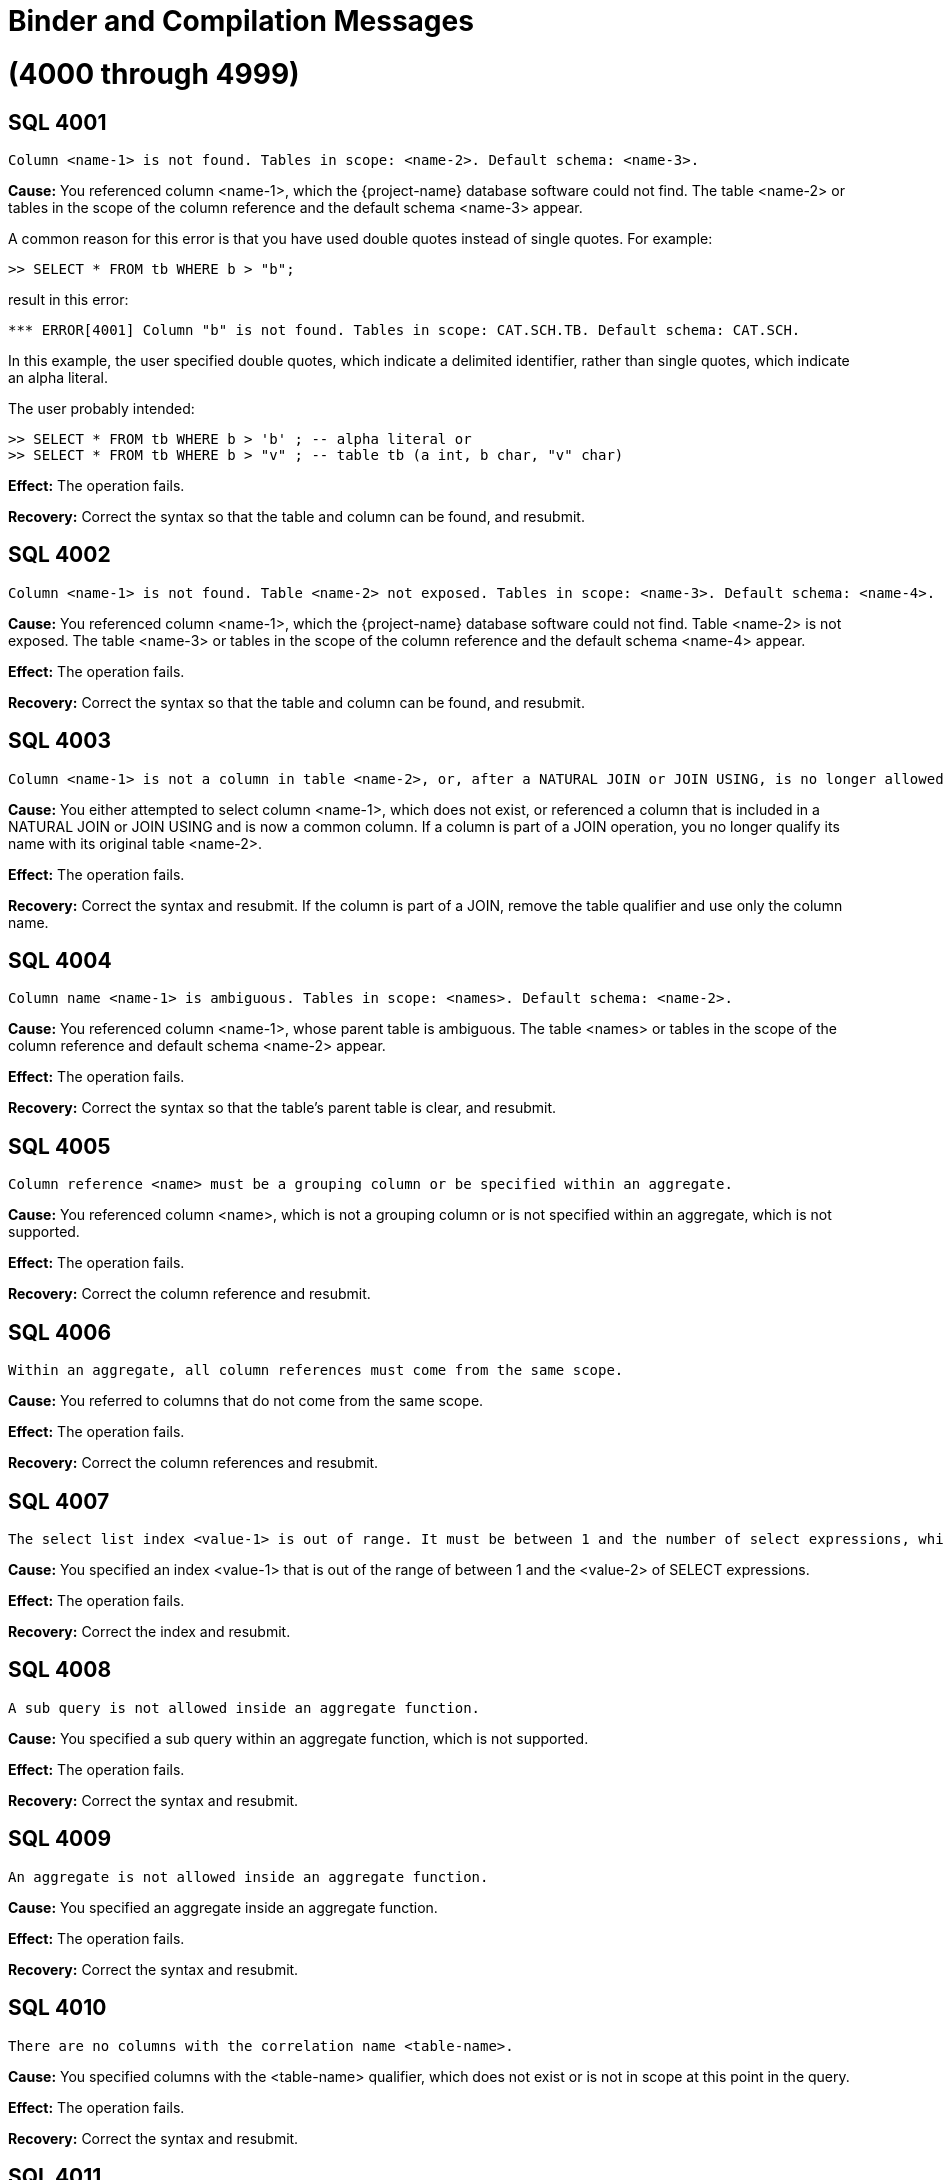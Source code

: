 ////
/**
* @@@ START COPYRIGHT @@@
*
* Licensed to the Apache Software Foundation (ASF) under one
* or more contributor license agreements.  See the NOTICE file
* distributed with this work for additional information
* regarding copyright ownership.  The ASF licenses this file
* to you under the Apache License, Version 2.0 (the
* "License"); you may not use this file except in compliance
* with the License.  You may obtain a copy of the License at
*
*   http://www.apache.org/licenses/LICENSE-2.0
*
* Unless required by applicable law or agreed to in writing,
* software distributed under the License is distributed on an
* "AS IS" BASIS, WITHOUT WARRANTIES OR CONDITIONS OF ANY
* KIND, either express or implied.  See the License for the
* specific language governing permissions and limitations
* under the License.
*
* @@@ END COPYRIGHT @@@
*/
////

[[binder-and-compilation-messages]]
= Binder and Compilation Messages

[[through-4999]]
= (4000 through 4999)

[[SQL-4001]]
== SQL 4001

```
Column <name-1> is not found. Tables in scope: <name-2>. Default schema: <name-3>.
```

*Cause:* You referenced column <name-1>, which the {project-name} database
software could not find. The table <name-2> or tables in the scope of the
column reference and the default schema <name-3> appear.

A common reason for this error is that you have used double quotes
instead of single quotes. For example:

```
>> SELECT * FROM tb WHERE b > "b";
```

result in this error:

```
*** ERROR[4001] Column "b" is not found. Tables in scope: CAT.SCH.TB. Default schema: CAT.SCH.
```

In this example, the user specified double quotes, which indicate a
delimited identifier, rather than single quotes, which indicate an alpha
literal.

The user probably intended:

```
>> SELECT * FROM tb WHERE b > 'b' ; -- alpha literal or
>> SELECT * FROM tb WHERE b > "v" ; -- table tb (a int, b char, "v" char)
```

*Effect:* The operation fails.

*Recovery:* Correct the syntax so that the table and column can be
found, and resubmit.

[[SQL-4002]]
== SQL 4002

```
Column <name-1> is not found. Table <name-2> not exposed. Tables in scope: <name-3>. Default schema: <name-4>.
```

*Cause:* You referenced column <name-1>, which the {project-name} database
software could not find. Table <name-2> is not exposed. The table <name-3>
or tables in the scope of the column reference and the default schema
<name-4> appear.

*Effect:* The operation fails.

*Recovery:* Correct the syntax so that the table and column can be
found, and resubmit.

[[SQL-4003]]
== SQL 4003

```
Column <name-1> is not a column in table <name-2>, or, after a NATURAL JOIN or JOIN USING, is no longer allowed to be specified with a table correlation name.
```

*Cause:* You either attempted to select column <name-1>, which does not
exist, or referenced a column that is included in a NATURAL JOIN or JOIN
USING and is now a common column. If a column is part of a JOIN
operation, you no longer qualify its name with its original table
<name-2>.

*Effect:* The operation fails.

*Recovery:* Correct the syntax and resubmit. If the column is part of a
JOIN, remove the table qualifier and use only the column name.

[[SQL-4004]]
== SQL 4004

```
Column name <name-1> is ambiguous. Tables in scope: <names>. Default schema: <name-2>.
```

*Cause:* You referenced column <name-1>, whose parent table is ambiguous.
The table <names> or tables in the scope of the column reference and
default schema <name-2> appear.

*Effect:* The operation fails.

*Recovery:* Correct the syntax so that the table's parent table is
clear, and resubmit.

[[SQL-4005]]
== SQL 4005

```
Column reference <name> must be a grouping column or be specified within an aggregate.
```

*Cause:* You referenced column <name>, which is not a grouping column or is not specified within an aggregate, which is not supported.

*Effect:* The operation fails.

*Recovery:* Correct the column reference and resubmit.

[[SQL-4006]]
== SQL 4006

```
Within an aggregate, all column references must come from the same scope.
```

*Cause:* You referred to columns that do not come from the same scope.

*Effect:* The operation fails.

*Recovery:* Correct the column references and resubmit.

[[SQL-4007]]
== SQL 4007

```
The select list index <value-1> is out of range. It must be between 1 and the number of select expressions, which in this case is <value-2>.
```

*Cause:* You specified an index <value-1> that is out of the range of
between 1 and the <value-2> of SELECT expressions.

*Effect:* The operation fails.

*Recovery:* Correct the index and resubmit.

[[SQL-4008]]
== SQL 4008

```
A sub query is not allowed inside an aggregate function.
```

*Cause:* You specified a sub query within an aggregate function, which is
not supported.

*Effect:* The operation fails.

*Recovery:* Correct the syntax and resubmit.

[[SQL-4009]]
== SQL 4009

```
An aggregate is not allowed inside an aggregate function.
```

*Cause:* You specified an aggregate inside an aggregate function.

*Effect:* The operation fails.

*Recovery:* Correct the syntax and resubmit.

[[SQL-4010]]
== SQL 4010

```
There are no columns with the correlation name <table-name>.
```

*Cause:* You specified columns with the <table-name> qualifier, which
does not exist or is not in scope at this point in the query.

*Effect:* The operation fails.

*Recovery:* Correct the syntax and resubmit.

[[SQL-4011]]
== SQL 4011

```
Reference made to column <name> via star (*) is ambiguous.
```

Where <name> is the name of the column.

*Cause:* You referred to column <name> using the `SELECT *` or `SELECT TBL.*`
reference, and the {project-name} database software could not locate the column
because the reference is ambiguous.

*Effect:* The operation fails.

*Recovery:* Correct the syntax and resubmit.

[[SQL-4012]]
== SQL 4012

```
Column reference <name> must be a grouping column or be specified within an aggregate. On this grouped table a star reference is not allowed.
```

*Cause:* You referred to column <name> with a SELECT * or SELECT TBL.*
reference. Column <name> must be a grouping column or be specified
within an aggregate.

*Effect:* The operation fails.

*Recovery:* Correct the syntax and resubmit.

[[SQL-4013]]
== SQL 4013

```
Column <name> is a system column and cannot be updated or inserted into.
```

*Cause:* You attempted to update or insert into a system column
<name>, which is not supported.

*Effect:* The operation fails.

*Recovery:* Correct the syntax to refer to a non-system column.

[[SQL-4014]]
== SQL 4014

```
The operands of an INTERSECT must be of equal degree.
```

*Cause:* You created an INTERSECT with operands of unequal degree. They
must be equal.

*Effect:* The operation fails.

*Recovery:* Correct the syntax and resubmit.

[[SQL-4015]]
== SQL 4015

```
Aggregate functions are placed incorrectly: <name>.
```

*Cause:* You used aggregate function <name> on an ungrouped table. For
example, you used an aggregate function in a predicate (WHERE or
HAVING), but the aggregated columns come from the local scope instead of
an outer scope.

*Effect:* The operation fails.

*Recovery:* Correct the syntax and resubmit.

[[SQL-4016]]
== SQL 4016

```
The number of derived columns (<value-1>) must equal the degree of the derived table (<value-2>).
```

*Cause:* You specified a statement in which the number of derived
columns (<value-1>) does not equal the degree of the derived table
(<value-2>). They must be equal.

*Effect:* The operation fails.

*Recovery:* Correct the syntax and resubmit.

[[SQL-4017]]
== SQL 4017

```
Derived column name <name> was specified more than once.
```

*Cause:* You specified column <name> more than once.

*Effect:* The operation fails.

*Recovery:* Correct the syntax and resubmit.

[[SQL-4018]]
== SQL 4018

```
Rows cannot be deleted from an entry-sequenced table.
```

*Cause:* You attempted to delete rows from an entry-sequenced table,
which is not supported.

*Effect:* The operation fails.

*Recovery:* Correct the syntax and resubmit.

[[SQL-4019]]
== SQL 4019

```
The select list of a sub query in a select list must be scalar (degree of one).
```

*Cause:* You specified a select list that is not scalar.

*Effect:* The operation fails.

*Recovery:* Correct the syntax and resubmit.

[[SQL-4020]]
== SQL 4020

```
Arithmetic operations on row value constructors are not allowed.
```

*Cause:* You attempted to perform an arithmetic operation on row value
constructors, which is not supported.

*Effect:* The operation fails.

*Recovery:* Correct the syntax and resubmit.

[[SQL-4021]]
== SQL 4021

```
The select list contains a non-grouping non-aggregated column, <name>.
```

*Cause:* You specified a select list that contains a non-grouping,
non-aggregated column <name>, which is not supported.

*Effect:* The operation fails.

*Recovery:* Correct the syntax and resubmit.

[[SQL-4022]]
== SQL 4022

```
Target column <name> was specified more than once.
```

*Cause:* You specified column <name> more than once.

*Effect:* The operation fails.

*Recovery:* Correct the syntax and resubmit.

[[SQL-4023]]
== SQL 4023

```
The degree of each row value constructor (<value>) must equal the degree of the target table column list (<value>).
```

*Cause:* You specified a statement, such as INSERT, in which a <row-value> constructor does not equal the degree of the target table column
list. For example:

```
INSERT INTO table (acol, bcol) VALUES (1, 2, 3);
```

is wrong because the number of columns does not match the number of
values.

*Effect:* The operation fails.

*Recovery:* Correct the syntax and resubmit.

[[SQL-4024]]
== SQL 4024

```
Column <name> has no default value, so it must be explicitly specified in the insert column list.
```

*Cause:* You attempted to insert column <name> into a table, and the
column has no default value. For example:

```
INSERT INTO table (acol, bcol, ccol) VALUES (1, 2);
```

is wrong if ccol does not have a default value and you did not specify
its value. The column list is optional, but if you use it, you must
explicitly specify values for columns that do not have default values.

*Effect:* The operation fails.

*Recovery:* Correct the syntax and resubmit.

[[SQL-4025]]
== SQL 4025

```
Error while preparing constraint <name> on table <table-name>.
```

Where <table-name> is the name of the table.

*Cause:* {project-name} received an error while
preparing constraint <name> on <table-name>. See accompanying error
messages.

*Effect:* The operation fails.

*Recovery:* Correct the syntax and resubmit.

[[SQL-4026]]
== SQL 4026

```
Reading from and inserting into, or updating in, or deleting from the same table, <name>, is not currently supported.
```

Where <name> is the name of the table.

*Cause:* You attempted to read from and insert, update, or delete within
the same table <name>. This feature is not supported.

*Effect:* The operation fails.

*Recovery:* Correct the syntax and resubmit.

[[SQL-4027]]
== SQL 4027

```
Table or view <name> does not permit insertions.
```

Where <name> is the name of the table.

*Cause:* You attempted to insert into table <name>, which is not
insertable.

*Effect:* The operation fails.

*Recovery:* None.

[[SQL-4028]]
== SQL 4028

```
Table or view <name> is not updatable.
```

*Cause:* You attempted to update table <name>, which is not updatable.

*Effect:* The operation fails.

*Recovery:* None.

[[SQL-4030]]
== SQL 4030

```
Column <name> has an invalid combination of datetime fields (internal field number, internal field number, internal field number).
```

*Cause:* You specified column <name>, which is an invalid combination of datetime fields.

*Effect:* The operation fails.

*Recovery:* Correct the syntax and resubmit.

[[SQL-4031]]
== SQL 4031

```
Column <name> has an unknown data type, <type>.
```

*Cause:* You specified column <name> with an unknown data <type>.

*Effect:* The operation fails.

*Recovery:* Correct the syntax and resubmit.

[[SQL-4032]]
== SQL 4032

```
Column <name> has an unknown class, <class>. It is neither a system column nor a user column.
```

*Cause:* You specified column <name> with an unknown class.

*Effect:* The operation fails.

*Recovery:* Correct the syntax and resubmit.

[[SQL-4033]]
== SQL 4033

```
Column <name> is a primary or clustering key column and cannot be updated.
```

*Cause:* You attempted to update column <name>, which is a primary or
clustering key column that cannot be updated.

*Effect:* The operation fails.

*Recovery:* Correct the syntax and resubmit.

[[SQL-4034]]
== SQL 4034

```
The operation (<data-type> <operation-data-type>) operation is not allowed.
```

*Cause:* You attempted to perform an arithmetic operation on a DATETIME
field using other DATETIME or INTERVAL expressions that do not have
identical start and end fields.

*Effect:* The operation fails.

*Recovery:* Correct the syntax and resubmit.

[[SQL-4035]]
== SQL 4035

```
Type <specification-1> cannot be cast to type <specification-2>.
```

*Cause:* You attempted to cast type <specification-1> to another type
<specification-2> that is not valid.

*Effect:* The operation fails.

*Recovery:* Correct the syntax and resubmit.

[[SQL-4036-]]
== SQL 4036 

```
The source field of the EXTRACT function must be of DateTime or Interval type.
```

*Cause:* You specified a source field of the EXTRACT function that is
not a DATETIME or INTERVAL data type.

*Effect:* The operation fails.

*Recovery:* Correct the source field type and resubmit.

[[SQL-4037]]
== SQL 4037

```
Field <name> cannot be extracted from a source of type <specification>.
```

*Cause:* You attempted to extract field <name> from a source whose type
<specification> does not support this.

*Effect:* The operation fails.

*Recovery:* Correct the syntax and resubmit.

[[SQL-4038]]
== SQL 4038

```
The operand of an AVG or SUM function must be numeric or interval.
```

*Cause:* You attempted to perform an AVG or SUM function with an invalid
operand. It must be numeric or interval.

*Effect:* The operation fails.

*Recovery:* Correct the syntax and resubmit.

[[SQL-4039]]
== SQL 4039

```
Column <name> is of type <specification-1>, incompatible with the value's type, <specification-2>.
```

*Cause:* You specified column <name> with type <specification-1>, which
is incompatible with the type of the value.

*Effect:* The operation fails.

*Recovery:* Correct the syntax and resubmit.

[[SQL-4040]]
== SQL 4040

```
The operands of a BETWEEN predicate must be of equal degree.
```

*Cause:* You specified operands for a BETWEEN predicate that are not of
equal degree, which is required.

*Effect:* The operation fails.

*Recovery:* Correct the syntax so that the operands are of equal degree
and resubmit.

[[SQL-4041]]
== SQL 4041

```
Type <specification-1> cannot be compared with type <specification-2>.
```

*Cause:* You attempted to compare two type specifications that cannot be
compared.

*Effect:* The operation fails.

*Recovery:* Correct the syntax and resubmit.

[[SQL-4042]]
== SQL 4042

```
The operands of a comparison predicate must be of equal degree.
```

*Cause:* You specified a comparison predicate with operands that are not
of equal degree, which is required.

*Effect:* The operation fails.

*Recovery:* Correct the syntax and resubmit.

[[SQL-4043]]
== SQL 4043

```
The operand of function <name> must be character.
```

*Cause:* You specified an operand for function <name> that is not a
character, which is required.

*Effect:* The operation fails.

*Recovery:* Correct the syntax and resubmit.

[[SQL-4044]]
== SQL 4044

```
Collation <name-1> does not support the <name-2> predicate or
```
function.

*Cause:* You specified collation <name-1>, which does not support the
predicate or function listed in the message.

*Effect:* The operation fails.

*Recovery:* Correct the syntax and resubmit.

[[SQL-4045]]
== SQL 4045

```
The operand of function <name> must be numeric.
```

*Cause:* You specified operands for function <name> that are not
numeric, which is required.

*Effect:* The operation fails.

*Recovery:* Correct the syntax and resubmit.

[[SQL-4046]]
== SQL 4046

```
The operands of function <name> must be exact numeric.
```

*Cause:* You specified operands of function <name> that are not type
exact numeric, which is required.

*Effect:* The operation fails.

*Recovery:* Correct the syntax and resubmit.

[[SQL-4047]]
== SQL 4047

```
The operands of function <name> must have a scale of 0.
```

*Cause:* You specified operands of function <name> that do not have a
scale of zero (0), which is required.

*Effect:* The operation fails.

*Recovery:* Correct the syntax and resubmit.

[[SQL-4048]]
== SQL 4048

```
The third operand of a ternary comparison operator must be of type BOOLEAN, not <type>.
```

*Cause:* You specified the third operand of a ternary comparison
argument with an invalid <type>. The type must be boolean.

*Effect:* The operation fails.

*Recovery:* Correct the syntax and resubmit.

[[SQL-4049]]
== SQL 4049

```
A CASE expression cannot have a result data type of both <type-1> and <type-2>.
```

*Cause:* You specified a CASE expression with a result data type of two
data types. It must be one of data type.

*Effect:* The operation fails.

*Recovery:* Correct the syntax and resubmit.

[[SQL-4050]]
== SQL 4050

```
The operands of the <name> predicate must be comparable character
data types (that is, of the same character set and collation).
```

*Cause:* You specified predicate <name>, whose operands are required to
be character, with invalid operands.

*Effect:* The operation fails.

*Recovery:* Correct the syntax and resubmit.

[[SQL-4051]]
== SQL 4051

```
The first operand of function <name> must be character.
```

*Cause:* You specified the first operand of function <name> with a type
other than character, which is required.

*Effect:* The operation fails.

*Recovery:* Correct the syntax and resubmit.

[[SQL-4052]]
== SQL 4052

```
The second operand of function <name> must be numeric.
```

*Cause:* You specified the first operand of function <name> with a type
other than numeric, which is required.

*Effect:* The operation fails.

*Recovery:* Correct the syntax and resubmit.

[[SQL-4053]]
== SQL 4053

```
The third operand of function <name> must be numeric.
```

*Cause:* You specified the third operand of a function <name> with a
type other than numeric, which is required.

*Effect:* The operation fails.

*Recovery:* Correct the syntax and resubmit.

[[SQL-4055]]
== SQL 4055

```
The select lists or tuples must have comparable data types. <type-1> and <type-2> are not comparable.
```

*Cause:* You specified select lists or tuples with incompatible data
types.

*Effect:* The operation fails.

*Recovery:* Correct the syntax and resubmit.

[[SQL-4056]]
== SQL 4056

```
Exposed name <name> appears more than once.
```

*Cause:* You specified a statement with an exposed table <name> that
appears more than once. For example:

SELECT * FROM tblx, tblx;

*Effect:* The operation fails.

*Recovery:* Correct the syntax and resubmit.

[[SQL-4057]]
== SQL 4057

```
Correlation name <name-1> conflicts with qualified identifier of table <name-2>.
```

*Cause:* You specified correlation <name-1>, which conflicts with a
qualified identifier of table <name-2>. For example:

SELECT * FROM tblx, tblz, tblx;

*Effect:* The operation fails.

*Recovery:* Correct the syntax and resubmit.

[[SQL-4059]]
== SQL 4059

```
The first operand of function <name> must be numeric.
```

*Cause:* You specified the first operand of function <name> with a type
other than numeric, which is required.

*Effect:* The operation fails.

*Recovery:* Correct the syntax and resubmit.

[[SQL-4060]]
== SQL 4060

```
Reading from and inserting, or updating in, or deleting from the
same table, <name-1>, is not currently supported. <name-1> is contained by
view(s) <name-2>.
```

*Cause:* You attempted to read from and insert, update, or delete within
the same table <name-1>, which is not supported.

*Effect:* The operation fails.

*Recovery:* Correct the syntax and resubmit.

[[SQL-4061]]
== SQL 4061

```
Rows cannot be inserted into, or updated in, an individual table partition.
```

*Cause:* You attempted to insert or update rows in an individual table
partition, which is not supported.

*Effect:* The operation fails.

*Recovery:* Correct the syntax and resubmit.

[[SQL-4062]]
== SQL 4062

```
The preceding error actually occurred in function <name>.
```

*Cause:* {project-name} detected an error in function
<name>. Errors that appear before this one refer to the low level
computations that this function uses.

*Effect:* The operation fails.

*Recovery:* Correct the function and resubmit.

[[SQL-4063]]
== SQL 4063

```
The operands of function <name> must be comparable character data types (that is, of the same character set and collation).
```

*Cause:* You specified operands for function <name> with non-comparable
character data types.

*Effect:* The operation fails.

*Recovery:* Correct the syntax and resubmit.

[[SQL-4064]]
== SQL 4064

```
The operands of function <name> must be compatible character data
types (that is, of the same character set).
```

*Cause:* You specified operands for function <name> with incompatible
character data types.

*Effect:* The operation fails.

*Recovery:* Correct the syntax and resubmit.

[[SQL-4066]]
== SQL 4066

```
The operands of a UNION must be of equal degree.
```

*Cause:* You specified operands of a UNION statement that are not of
equal degree, which is required.

*Effect:* The operation fails.

*Recovery:* Correct the syntax and resubmit.

[[SQL-4067]]
== SQL 4067

```
The operands of function <name> must be character data types.
```

*Cause:* You specified invalid operands for function <name>. They must
be operands of type character.

*Effect:* The operation fails.

*Recovery:* Correct the syntax and resubmit.

[[SQL-4068]]
== SQL 4068

```
The operand of function <name> must contain an even number of characters.
```

*Cause:* You specified invalid operands for function <name>. They must
contain an even number of characters.

*Effect:* The operation fails.

*Recovery:* Correct the syntax and resubmit.

[[SQL-4069]]
== SQL 4069

```
Column <name> uses an unsupported collation.
```

*Cause:* You specified a column <name> that uses an unsupported
collation.

*Effect:* The operation fails.

*Recovery:* Correct the syntax and resubmit.

[[SQL-4070]]
== SQL 4070

```
The operand of function <name> must be exact numeric.
```

*Cause:* You specified an invalid operand for function <name>. It must
be type exact numeric.

*Effect:* The operation fails.

*Recovery:* Correct the syntax and resubmit.

[[SQL-4071]]
== SQL 4071

```
The first operand of function <name> must be a datetime.
```

*Cause:* You specified an invalid operand for function <name>. It must
be datetime.

*Effect:* The operation fails.

*Recovery:* Correct the syntax and resubmit.

[[SQL-4072]]
== SQL 4072

```
The operand of function <name> must be a datetime containing a <name>.
```

*Cause:* You specified an invalid operand for function <name>. It must
be a datetime operand containing the variable listed in the message.

*Effect:* The operation fails.

*Recovery:* Correct the syntax and resubmit.

[[SQL-4073]]
== SQL 4073

```
The COLLATE clause may appear only after an expression of character data type, not <data-type>.
```

*Cause:* You specified the COLLATE clause after an expression that is
not a character data type.

*Effect:* The operation fails.

*Recovery:* Correct the syntax and resubmit.

[[SQL-4074]]
== SQL 4074

```
CONTROL QUERY successful.
```

*Cause:* The CONTROL QUERY statement completed successfully.

*Effect:* None.

*Recovery:* Informational message only; no corrective action is needed.

[[SQL-4075]]
== SQL 4075

```
Division by zero occurred in constant expression <name>.
```

*Cause:* You attempted to divide by zero in constant expression
<name>.

*Effect:* The operation fails.

*Recovery:* Correct the syntax and resubmit.

[[SQL-4076]]
== SQL 4076

```
Overflow occurred in constant expression <name>.
```

*Cause:* There is an overflow in constant expression <name>.

*Effect:* The operation fails.

*Recovery:* Correct the syntax and resubmit.

[[SQL-4077]]
== SQL 4077

```
Function <name> accepts only one or two operands.
```

*Cause:* You specified an invalid argument in function <name>. This
function accepts only one or two arguments, both numeric.

*Effect:* The operation fails.

*Recovery:* Correct the syntax and resubmit.

[[SQL-4078]]
== SQL 4078

```
Function <name> does not accept a weight operand.
```

*Cause:* You specified an invalid argument in function <name>. The
first argument must be numeric.

*Effect:* The operation fails.

*Recovery:* Correct the syntax and resubmit.

[[SQL-4079]]
== SQL 4079

```
The operands of function <name> must be numeric.
```

*Cause:* You specified an invalid operand in function <name>. The
operands must be numeric.

*Effect:* The operation fails.

*Recovery:* Correct the syntax and resubmit.

[[SQL-4082]]
== SQL 4082

```
Table, view or stored procedure <name> does not exist or is inaccessible.
```

*Cause:* You referred to table <name>, which does not exist or is
inaccessible (for example, on a downed disk volume).

*Effect:* The operation fails.

*Recovery:* Correct the syntax and resubmit.

[[SQL-4085]]
== SQL 4085

```
File organization <name-1> of object <name-2> is not supported.
```

*Cause:* You specified an invalid file organization <name-1> (for
example, "R" for Relative) for table <name-2>.

*Effect:* The operation fails.

*Recovery:* Correct the syntax and resubmit.

[[SQL-4086]]
== SQL 4086

```
Environment variable or define <value> does not exist.
```

*Cause:* You specified an environment variable or define <value> that
does not exist.

*Effect:* The operation fails.

*Recovery:* Define the environment variable and resubmit.

[[SQL-4087]]
== SQL 4087

```
Prototype value '<value>' is not a valid qualified name.
```

*Cause:* You specified a prototype <value> that is not a valid qualified
name.

*Effect:* The operation fails.

*Recovery:* Correct the syntax and resubmit.

[[SQL-4088]]
== SQL 4088

```
The number of values in each TRANSPOSE item of a TRANSPOSE set must be equal.
```

*Cause:* You specified a TRANSPOSE set with an unequal number of values
in each TRANSPOSE item.

*Effect:* The operation fails.

*Recovery:* Correct the syntax and resubmit.

[[SQL-4089]]
== SQL 4089

```
Check constraint <name> contains a sub query. This is not yet supported.
```

*Cause:* You specified a constraint <name> that contains a sub query,
which is not supported.

*Effect:* The operation fails.

*Recovery:* Correct the syntax and resubmit.

[[SQL-4093]]
== SQL 4093

```
The number of output dynamic parameters (<value-1>) must equal the number of selected values (<value-2>).
```

*Cause:* {project-name} requires that the number of
output dynamic parameters, <value-1), match the number of selected
values, <value-2>.

*Effect:* The operation fails.

*Recovery:* Correct the syntax and resubmit.

[[SQL-4094]]
== SQL 4094

```
The number of output host variables (<value-1>) must equal the
number of selected values (<value-2>).
```

*Cause:* {project-name} requires that the number of
output host variables, <value-1>, match the number of selected values,
<value-2>.

*Effect:* The operation fails.

*Recovery:* Correct the syntax and resubmit.

[[SQL-4095]]
== SQL 4095

```
A DEFAULT whose value is NULL is not allowed in <object-name>.
```

*Cause:* You included a NULL operand in <object-name>, which is not
supported.

*Effect:* The operation fails.

*Recovery:* Correct the syntax and resubmit.

[[SQL-4096]]
== SQL 4096

```
A DEFAULT specification is currently allowed only when simply
contained in the VALUES list of an INSERT.
```

*Cause:* You specified a DEFAULT value that was not contained in the
VALUES list of an INSERT.

*Effect:* The operation fails.

*Recovery:* Correct the syntax and resubmit.

[[SQL-4097]]
== SQL 4097

```
A NULL operand is not allowed in function <name>.
```

*Cause:* You attempted to use a NULL operand in function <name>, which
is not supported.

*Effect:* The operation fails.

*Recovery:* Correct the syntax and resubmit.

[[SQL-4098]]
== SQL 4098

```
A NULL operand is not allowed in operation <name>.
```

*Cause:* You included a NULL operand in operation <name>, which is not
supported.

*Effect:* The operation fails.

*Recovery:* Correct the syntax and resubmit.

[[SQL-4099]]
== SQL 4099

```
A NULL operand is not allowed in predicate <name>.
```

*Cause:* You included a NULL operand in predicate <name>, which is not
supported.

*Effect:* The operation fails.

*Recovery:* Correct the syntax and resubmit.

[[SQL-4100]]
== SQL 4100

```
A NULL value is not allowed in a select list unless it is CAST to some data type.
```

*Cause:* You specified a NULL value in a select list that is not cast to
a data type, which is required.

*Effect:* The operation fails.

*Recovery:* Correct the syntax and resubmit.

[[SQL-4101]]
== SQL 4101

```
If <name> is intended to be a further table reference in the FROM
clause, the preceding join search condition must be enclosed in
parentheses.
```

*Cause:* A syntax error has caused the {project-name} database software to
treat object <name> as an ambiguous entity.

*Effect:* The operation fails.

*Recovery:* Check the syntax for a missing parenthesis and resubmit. If
the object is not intended as a table reference in the FROM clause, use
the error messages that accompany this one to diagnose the problem.
Correct the syntax and resubmit.

[[SQL-4102]]
== SQL 4102

```
The [FIRST/ANY n] syntax can be used only in an outermost SELECT
statement that is not contained in a UNION or INSERT.
```

*Cause:* You attempted to use either a FIRST n or an ANY n clause in
other than an outermost SELECT statement.

*Effect:* The operation fails.

*Recovery:* Remove the `FIRST n` or `ANY n` clause and resubmit.

[[SQL-4104]]
== SQL 4104

```
If a character literal was intended, you must use the single quote
delimiter: <literal>. The use of double quotes causes {project-name} to
interpret <column-name> as a delimited identifier column name.
```

Where <column-name> is a delimited ANSI identifier, such as MYCOL.

*Cause:* You attempted to select from a table using a character literal,
but you used double quotes as the delimiter instead of single quotes.

For example, if you enter this statement, in which "Lower" is a
character literal:

>>select * from T050a where a="Lower"; you will receive this error:

*** ERROR[4001] Column "Lower" is not found. Tables in scope:
CAT.SCH.T050A. Default schema: CAT.SCH.

*** ERROR[4104] If a character literal was intended, you must use the
single quote delimiter instead of the double: 'Lower' instead of
"Lower".

*Effect:* Nothing is selected.

*Recovery:* Replace the double quotes with single quotes.

[[SQL-4105]]
== SQL 4105

```
Translation name is not recognized.
```

*Cause:* {project-name} does not recognize the
translation name.

*Effect:* {project-name} is unable to compile the
statement.

*Recovery:* Use one of the supported translation names.

[[SQL-4106]]
== SQL 4106

```
The character set for the operand of function <name-1> must be <name-2>.
```

*Cause:* You specified an operand for function <name-1> with the wrong
character set <name-2>.

*Effect:* The operation fails.

*Recovery:* Correct the character set of the operand and resubmit.

[[SQL-4107]]
== SQL 4107

```
Column <name> has no default value, so DEFAULT cannot be specified.
```

*Cause:* In the source value list of INSERT, you specified DEFAULT for
column <name>, but there is no default value for that column.

*Effect:* The operation fails.

*Recovery:* Correct the syntax and resubmit.

[[SQL-4108]]
== SQL 4108

```
Inside a ROWS SINCE, another sequence function contained an invalid
reference to the THIS function.
```

*Cause:* A ROWS SINCE function in your statement contained another
sequence function that, in turn, contained an invalid reference to the
THIS function. Inside ROWS SINCE, the THIS function must not appear
inside any other sequence function.

*Effect:* The operation fails.

*Recovery:* Reword the query so that the expression inside the other
sequence function does not contain references to the THIS function.

[[SQL-4109]]
== SQL 4109

```
Sequence functions are placed incorrectly: <name>.
```

*Cause:* You specified a query that includes a SEQUENCE BY clause that
contains an illegally placed sequence function <name>. Sequence
functions (such as RUNNINGSUM, MOVINGSUM, LASTNOTNULL) are supported
only in the select list or the HAVING clause of the query expression
containing the SEQUENCE BY clause. For example, these queries are legal:

```
>>select a, runningcount(b) from T1 sequence by a;

>>select x from (select a, runningcount(b) from T1 sequence by a)
T2(x,y) where y > 10;

>>select count(*) from t1 sequence by b group by a having runningsum(a)
> count(*);

*Effect:* The operation fails.

*Recovery:* Correct the syntax and resubmit. For example:

>>select a from T1 where runningcount(b) > 10 sequence by a;

*** ERROR[4109] Sequence functions placed incorrectly:
RUNNINGCOUNT(CAT.SCH.HPPARTEST1.B).

*** ERROR[8822] Unable to prepare the statement.
```

[[SQL-4110]]
== SQL 4110

```
The query contains sequence functions but no SEQUENCE BY clause: <name>.
```

*Cause:* You specified a query that contains a sequence function <name>
but no SEQUENCE BY clause, which is not supported. The value of the
sequence function depends on the specific sequence (order) of the rows.
If no sequence is defined, the result of the sequence function is
dependent on an arbitrary ordering of the rows, which could lead to
unexpected results.

*Effect:* The operation fails.

*Recovery:* Correct the syntax and resubmit. For example:

```
>>select runningsum(a) from t1;

*** ERROR[4110] The query contains sequence functions but no SEQUENCE BY clause: RUNNINGSUM(CAT.SCH.T1.A).
```

To correct the query, add a SEQUENCE BY clause:

```
>>select runningsum(a) from t1 sequence by b;
```

[[SQL-4111]]
== SQL 4111

```
The query contains a SEQUENCE BY clause but no sequence functions.
```

*Cause:* You specified a query that contained a SEQUENCE BY clause but
no sequence functions, which is not supported. The purpose of the
SEQUENCE BY clause is to specify an ordering for computing one or more
sequence functions.

Without sequence functions, the SEQUENCE BY clause has no effect.

*Effect:* The operation fails.

*Recovery:* Correct the syntax by adding a sequence function to the
query or by using an ORDER BY (if you intend to order the result set.)
For example:

```
>>select a from T1 sequence by a;

*** ERROR[4111] The query contains a SEQUENCE BY clause but no sequence functions.

*** ERROR[8822] Unable to prepare the statement.
```

Correct the syntax with one of these:

```
>>select a, runningavg(c) from T1 sequence by a;
>>select a from T1 order by a;
```

[[SQL-4112]]
== SQL 4112

```
Absolute and relative sampling cannot occur in the same BALANCE expression.
```

*Cause:* You attempted to perform absolute and relative sampling in the
same balance expression, which is not supported.

*Effect:* {project-name} is unable to prepare the
query.

*Recovery:* Correct the syntax and resubmit.

[[SQL-4113]]
== SQL 4113

```
The sample size for <type> Sampling must be <size-type>.
```

*Cause:* You specified an invalid combination of sample <type> and
sample <size-type>.

*Effect:* {project-name} is unable to prepare the
query.

*Recovery:* Correct the syntax and resubmit.

[[SQL-4114]]
== SQL 4114

```
An absolute sample size must have a scale of zero.
```

*Cause:* You specified an absolute sample size with a scale greater than
zero, which is not supported.

*Effect:* {project-name} is unable to prepare the
query.

*Recovery:* Correct the syntax and resubmit.

[[SQL-4115]]
== SQL 4115

```
The sample size must be less than or equal to the sample period.
```

*Cause:* You specified a sample size that is greater than the sample
period. It must be less than or equal to the sample period.

*Effect:* {project-name} is unable to prepare the
query.

*Recovery:* Correct the syntax and resubmit.

[[SQL-4116]]
== SQL 4116

```
The second operand of function <name> is not valid.
```

*Cause:* You specified an invalid operand for the second operand of
function <name>. For example, a numeric literal operand (for example,
9999999999999999999) cannot be represented as a valid compile-time
constant value.

*Effect:* The operation fails.

*Recovery:* Correct the syntax and resubmit. In this example, you would
replace the numeric literal with a smaller numeric literal operand that
can be represented as a valid compile-time constant value.

[[SQL-4117]]
== SQL 4117

```
The cursor query expression might be nonupdatable.
```

*Cause:* You specified a join or a nonupdatable query in an updatable
cursor query (that is, one with an optional FOR UPDATE OF clause). That
cursor's select list did not select the target column of the update.

*Effect:* The operation fails.

*Recovery:* An updatable cursor query should specify the target update
column in the select list of the query. Use the FOR UPDATE OF clause
only if the cursor query is updatable.

This example of a nonupdatable cursor join query does not select the
target of the update and receives an error:

```
>>SELECT A.PROD_CODE FROM EXPRODPARAMS A, MSRATES B
+>WHERE CASE WHEN B.UPDATE_FLAG IS NULL THEN 'N' ELSE
B.UPDATE_FLAG END = 'N'
+>AND A.ACC_TYPE = B.ACC_TYPE AND A.PROD_CODE = B.PROD_CODE
+>FOR UPDATE OF UPDATE_FLAG ;

*** ERROR[4001] Column UPDATE_FLAG is not found. Tables in scope: A.
Default schema: CAT.SCH.

*** ERROR[4117] The cursor query expression may be nonupdatable.

*** ERROR[8822] Unable to prepare the statement. 
```

[[118_The_cursor_query_expression_is_not_updatable]]
== 118 The cursor query expression is not updatable

*Cause:* You specified a join or a nonupdatable query in an updatable
cursor query (that is, one with an optional FOR UPDATE OF clause). A
join query is not updatable.

*Effect:* The operation fails.

*Recovery:* An updatable cursor query should not specify a join or a
nonupdatable query. A {project-name} database software statement cursor is
updatable if all the following are true:

* It is a SELECT statement.
* There is only one table reference in the FROM clause, and there are no
correlated subquery references to that table. For example, this query is
updatable:

```
SELECT A FROM T;
```

This one is not: SELECT A FROM T WHERE B = (SELECT C FROM U WHERE T.I. = U.I)

* There are no aggregates.
* There are no GROUP BY, DISTINCT, or ORDER BY clauses.
* All select_list columns are column references.
* No column reference occurs more than once in the select list.

This example of a nonupdatable cursor join query selects the target of
the update correctly and receives an error:

```
>>SELECT A.PROD_CODE, B.UPDATE_FLAG FROM EXPRODPARAMS A, MSRATES B
+>WHERE CASE WHEN B.UPDATE_FLAG IS NULL THEN 'N' ELSE B.UPDATE_FLAG END = 'N'
+>AND A.ACC_TYPE = B.ACC_TYPE AND A.PROD_CODE = B.PROD_CODE
+>FOR UPDATE OF UPDATE_FLAG ;

*** ERROR[4118] The cursor query expression is not updatable.

*** ERROR[8822] Unable to prepare the statement.
```

[[SQL-4120]]
== SQL 4120

```
In a query with a GROUP BY, DISTINCT, or aggregate function, each
```
column in the ORDER BY clause must be one of the columns explicitly
SELECTed by the query. Column in error: <name>.

*Cause:* You attempted to perform a query with an aggregate function, a
GROUP BY clause, or a DISTINCT clause. A column in the ORDER BY clause,
<name>, is not one of the columns explicitly selected by the query.

*Effect:* The operation fails.

*Recovery:* Correct the ORDER BY clause and resubmit.

[[SQL-4121]]
== SQL 4121

```
In a query with a GROUP BY, DISTINCT, or aggregate function, each
column in the ORDER BY clause must be one of the columns explicitly
SELECTed by the query. Column in error: <name>. Table in scope: <name>.
```

*Cause:* You attempted to perform a query with an aggregate function, a
GROUP BY clause, or a DISTINCT clause. A column in the ORDER BY clause,
<name>, is not one of the columns explicitly selected by the query.

*Effect:* The operation fails.

*Recovery:* Correct the ORDER BY clause and resubmit.

[[SQL-4122]]
== SQL 4122

```
NULL cannot be assigned to NOT NULL column <name>.
```

*Cause:* You attempted to assign NULL to a NOT NULL column <name>.

*Effect:* The operation fails.

*Recovery:* Correct the syntax and resubmit.

[[SQL-4123]]
== SQL 4123

```
NULL cannot be cast to a NOT NULL data type.
```

*Cause:* You attempted to cast NULL to a NOT NULL data type.

*Effect:* The operation fails.

*Recovery:* Correct the syntax and resubmit.

[[SQL-4124]]
== SQL 4124

```
More than one table will be locked: <name>.
```

Where <name> is the name of the table.

*Cause:* {project-name} is preparing to lock more than
one table.

*Effect:* None.

*Recovery:* Informational message only; no corrective action is needed.

[[SQL-4125]]
== SQL 4125

```
The select list of a sub query in a row value constructor must be
scalar (degree of one) if the sub query is one of several expressions
rather than the only expression in the constructor.
```

*Cause:* You specified a subquery, consisting of several expressions,
whose select list is not scalar. If the subquery is not the only
expression in the constructor, it must be scalar.

*Effect:* The operation fails.

*Recovery:* Correct the syntax and resubmit.

[[SQL-4126]]
== SQL 4126

```
The row value constructors in a VALUES clause must be of equal degree.
```

*Cause:* You specified a VALUES clause whose row value constructors are
not of equal degree.

*Effect:* The operation fails.

*Recovery:* Correct the syntax and resubmit.

[[SQL-4127]]
== SQL 4127

```
Type <name-1> cannot be assigned to type <name-2>.
```

*Cause:* You attempted to perform an assignment but specified
incompatible data types.

*Effect:* The operation fails.

*Recovery:* Correct the syntax and resubmit.

[[SQL-4128]]
== SQL 4128

```
Default volume and subvolume information could not be retrieved from=_DEFAULTS define - DEFINEINFO error <number>.
```

Where <number> is the error message.

*Cause:* {project-name} was not able to retrieve
default volume and subvolume information using the =_DEFAULTS define.

*Effect:* The operation fails.

*Recovery:* Check the =_DEFAULTS define and resubmit.

[[SQL-4129]]
== SQL 4129

```
An IF statement should have the same set of output host variables on
both sides of IF THEN statement list and the ELSE statement list.
```

*Cause:* You specified an IF statement that does not have the same set
of output host variables on both sides of its IF THEN statement list and
its ELSE statement list.

*Effect:* The operation fails.

*Recovery:* Correct the syntax and resubmit.

[[SQL-4130]]
== SQL 4130

```
SIGNAL parameter 3 must be of type string
```

*Cause:* You specified a SIGNAL parameter of an incorrect type.

*Effect:* The operation fails.

*Recovery:* Correct the syntax and resubmit.

[[SQL-4133]]
== SQL 4133

```
Both trim character and source have to be CHARACTER type.
```

*Cause:* The type of the trim source and trim character is not
CHARACTER.

*Effect:* The operation fails.

*Recovery:* Make sure the type of the source and trim character is
CHARACTER.

[[SQL-4134]]
== SQL 4134

```
The operation (<name>) is not allowed. Try UNION ALL instead.
```

*Cause:* You attempted to perform an operation that the {project-name}
database software does not allow.

*Effect:* The operation fails.

*Recovery:* Try a UNION ALL operation and resubmit.

[[SQL-4135]]
== SQL 4135

```
In an INSERT-SELECT, each column in the ORDER BY clause must be one
of the columns in the selected list of the query. Column in error: B.
```

*Cause:* You tried to SQL-compile an INSERT-SELECT statement that
specified an ORDER BY column that is not in the select list of the
query.

*Effect:* The operation fails.

*Recovery:* Omit the ORDER BY clause or specify an ORDER BY column that
is also in the select list of the INSERT-SELECT query and resubmit.

[[SQL-4136]]
== SQL 4136

```
An outer SELECT was used in a DELETE [FIRST N] statement without
using the [LAST 1] clause.
```

*Cause:* An outer SELECT was used in a Delete [FIRST N] statement
without using the [LAST 1] clause.

*Effect:* The statement does not compile.

*Recovery:* Use a [LAST 1] clause in the outer SELECT.

[[SQL-4150]]
== SQL 4150

```
Primary key of table expression <name> must be used for join with
embedded <operation> expression. Tables in scope: <name>.
```

*Cause:* You performed an embedded DELETE or UPDATE and are now
attempting to join the result set of whatever that operation was with
the result set of another expression. You did not use the primary key of
the second expression for your join. You must use the primary key to
prevent returning multiple rows being returned for a single deleted or
updated row.

*Effect:* {project-name} is unable to compile the
statement.

*Recovery:* Modify the WHERE clause to use the primary key of the table
expression.

[[SQL-4151]]
== SQL 4151

```
Stream access is supported only on updatable views. View: <table-name>.
```

*Cause:* You attempted to access a nonupdatable view using stream access
mode.

*Effect:* {project-name} is unable to compile the
statement.

*Recovery:* Modify the statement and resubmit.

[[SQL-4152]]
== SQL 4152

```
Table <name> cannot be both read and updated.
```

*Cause:* You attempted to read from and update the same table.

*Effect:* {project-name} is unable to compile the
statement.

*Recovery:* Modify the statement and resubmit.

[[SQL-4153]]
== SQL 4153

```
Statement may not compile due to an order requirement on stream expression.
```

*Cause:* You attempted to compile a stream expression using an ORDER BY
on columns that do not define the prefix of the clustering key of the
base table or of a secondary index.

*Effect:* {project-name} is unable to compile the
statement.

*Recovery:* Create a secondary index whose clustering key materializes
the order and resubmit.

[[SQL-4154]]
== SQL 4154

```
Statement may not compile due to an order requirement on embedded
<name> expression.
```

*Cause:* You attempted to compile an embedded DELETE or embedded UPDATE
expression using an ORDER BY without using a clustering key or a
secondary index.

*Effect:* {project-name} is unable to compile the
statement.

*Recovery:* Create a secondary index materializing the order and
resubmit.

[[SQL-4156]]
== SQL 4156

```
Inner relation of left join cannot be embedded <command-name>. Tables in scope: <name>.
```

*Cause:* You attempted to perform a left join using the result set of an
embedded UPDATE or DELETE as the inner relation.

*Effect:* The operation fails.

*Recovery:* Modify the statement and resubmit.

[[SQL-4157]]
== SQL 4157

```
Inner relation of left join cannot be stream expression. Tables in scope: <name>.
```

*Cause:* You attempted to perform a left join using the result set of a
stream expression as the inner relation.

*Effect:* {project-name} is unable to compile the
statement.

*Recovery:* Modify the statement and resubmit.

[[SQL-4158]]
== SQL 4158

```
Join of stream expressions is not supported. Tables in scope: <name>.
```

*Cause:* You attempted to perform a join of stream expressions.

*Effect:* {project-name} is unable to compile the
statement.

*Recovery:* Modify the statement and resubmit.

[[SQL-4159]]
== SQL 4159

```
Intersection of stream expressions is not supported. Tables in scope: <name>.
```

*Cause:* You attempted to perform an intersection of stream expressions.

*Effect:* {project-name} is unable to compile the
statement.

*Recovery:* Modify the statement and resubmit.

[[SQL-4160]]
== SQL 4160

```
Intersection between embedded <name-1> expression and embedded
<name-2> expression is not supported. Tables in scope: <name-3>, <name-4>.
```

*Cause:* You attempted to perform an intersection between two embedded
expressions.

*Effect:* {project-name} is unable to compile the
statement.

*Recovery:* Modify the statement and resubmit.

[[SQL-4161]]
== SQL 4161

```
Union between embedded <name-1> expression and embedded <name-2>
expression not supported. Tables in scope: <name-3>, <name-4>.
```

*Cause:* You attempted to perform a union between two embedded
expressions.

*Effect:* {project-name} is unable to compile the
statement.

*Recovery:* Modify the statement and resubmit.

[[SQL-4162]]
== SQL 4162

```
GROUP BY is not supported for stream expression. Tables in scope: <name>.
```

*Cause:* You attempted to perform a GROUP BY in conjunction with a
stream expression.

*Effect:* {project-name} is unable to compile the
statement.

*Recovery:* Modify the statement and resubmit.

[[SQL-4163]]
== SQL 4163

```
GROUP BY is not supported for embedded <name-1> expression. Tables in
scope: <name-2>.
```

*Cause:* You attempted to perform a GROUP BY in conjunction with an
embedded expression.

*Effect:* {project-name} is unable to compile the
statement.

*Recovery:* Modify the statement and resubmit.

[[SQL-4164]]
== SQL 4164

```
Outer relation of right join cannot be embedded <name> expression.
Tables in scope: <name>.
```

*Cause:* You attempted to perform a right join using an embedded
expression as the outer relation.

*Effect:* {project-name} is unable to compile the
statement.

*Recovery:* Modify the statement and resubmit.

[[SQL-4165]]
== SQL 4165

```
Outer relation of right join cannot be stream expression. Tables in
scope: <name>.
```

*Cause:* You attempted to perform a right join using a stream expression
as the outer relation.

*Effect:* {project-name} is unable to compile the
statement.

*Recovery:* Modify the statement and resubmit.

[[SQL-4166]]
== SQL 4166

```
ORDER BY clause is not supported in UNION of two streams. Tables in
scope: <name-1>, <name-2>.
```

*Cause:* You attempted to use an ORDER BY clause in the UNION of two
streams.

*Effect:* {project-name} is unable to compile the
statement.

*Recovery:* Modify the statement and resubmit.

[[SQL-4167]]
== SQL 4167

```
Embedded <name> statements are not supported in subqueries.
```

*Cause:* You attempted to perform a subquery that included an embedded
statement.

*Effect:* {project-name} is unable to compile the
statement.

*Recovery:* Modify the statement and resubmit.

[[SQL-4168]]
== SQL 4168

```
Stream expressions are not supported in subqueries.
```

*Cause:* You attempted to perform a subquery that included a stream
expression.

*Effect:* {project-name} is unable to compile the
statement.

*Recovery:* Modify the statement and resubmit.

[[SQL-4169]]
== SQL 4169

```
Embedded delete statements are not allowed when using DECLARE ...
FOR UPDATE clause.
```

*Cause:* You attempted to perform a DECLARE... FOR UPDATE clause that
included an embedded DELETE statement.

*Effect:* {project-name} is unable to compile the
statement.

*Recovery:* Modify the statement and resubmit.

[[SQL-4170]]
== SQL 4170

```
Stream expressions are not supported for insert statements.
```

*Cause:* You attempted to perform an insert statement that includes a
stream expression.

*Effect:* {project-name} is unable to compile the
statement.

*Recovery:* Modify the statement and resubmit.

[[SQL-4171]]
== SQL 4171

```
Embedded <name> statements are not supported in INSERT statements.
```

*Cause:* You attempted to perform an INSERT that included an embedded
statement.

*Effect:* {project-name} is unable to compile the
statement.

*Recovery:* Modify the statement and resubmit.

[[SQL-4173]]
== SQL 4173

```
Stream expression is not supported for top level UPDATE statements.
```

*Cause:* You attempted to perform a top-level UPDATE statement that
included a stream expression.

*Effect:* {project-name} is unable to compile the
statement.

*Recovery:* Modify the statement and resubmit.

[[SQL-4174]]
== SQL 4174

```
JOIN_ORDER_BY_USER prevented compiler from reordering query tree.
```

*Cause:* {project-name} compiler could not reorder the
join tree because the JOIN_ORDER_BY_USER directive is in effect.

*Effect:* {project-name} is unable to compile the
statement.

*Recovery:* Disable the JOIN_ORDER_BY_USER directive and resubmit.

[[SQL-4175]]
== SQL 4175

```
Join between embedded <name-1> expression and embedded <name-2> expression is not supported. Tables in scope: <name-3>.
```

*Cause:* You attempted to perform a join between two embedded
expressions.

*Effect:* {project-name} is unable to compile the
statement.

*Recovery:* Modify the statement and resubmit.

[[SQL-4176]]
== SQL 4176

```
Join between stream expression and embedded <name-1> expression is
not supported. Tables in scope: <name-2>.
```

*Cause:* You attempted to perform a join between a stream expression and
an embedded expression.

*Effect:* {project-name} is unable to compile the
statement.

*Recovery:* Modify the statement and resubmit.

[[SQL-4177]]
== SQL 4177

```
Update of <name-1> column <name-2> is not permitted on rollback.
```

*Cause:* You attempted to update clustering key components or columns
associated with referential integrity constraints during a rollback.

*Effect:* {project-name} is unable to compile the
statement.

*Recovery:* Modify the statement and resubmit.

[[SQL-4178]]
== SQL 4178

```
Update of variable length column <name> is not permitted on rollback.
```

*Cause:* You attempted to perform a rollback that included an update of
a variable length column.

*Effect:* {project-name} is unable to compile the
statement.

*Recovery:* Modify the statement and resubmit.

[[SQL-4179]]
== SQL 4179

```
SEQUENCE BY is not supported for stream expressions.
```

*Cause:* You included a SEQUENCE BY statement in a stream expression.

*Effect:* {project-name} is unable to compile the
statement.

*Recovery:* Modify the statement and resubmit.

[[SQL-4180]]
== SQL 4180

```
Stream expression is not supported for top level DELETE statement.
```

*Cause:* You attempted to use a stream expression to perform a top-level
DELETE.

*Effect:* {project-name} is unable to compile the
statement.

*Recovery:* Modify the statement and resubmit.

[[SQL-4183]]
== SQL 4183

```
Embedded DELETE statements are not allowed on referenced tables.
```

*Cause:* You attempted to perform an embedded DELETE statement on a
table with a referential constraint.

*Effect:* The operation fails.

*Recovery:* Modify the statement and resubmit.

[[SQL-4184]]
== SQL 4184

```
Columns that are part of a referential constraint cannot be updated
using embedded UPDATE statements.
```

*Cause:* You attempted to perform an embedded UPDATE statement on
columns that are part of a referential constraint.

*Effect:* The operation fails.

*Recovery:* Modify the statement and resubmit.

[[SQL-4189]]
== SQL 4189

```
ORDER BY clause in an embedded INSERT, UPDATE, or DELETE statement
is not supported.
```

*Cause:* An embedded INSERT, UPDATE, or DELETE statement has an ORDER BY
clause.

*Effect:* The statement does not compile.

*Recovery:* Do not use ORDER BY with an embedded INSERT, UPDATE, or
DELETE statement.

[[SQL-4200]]
== SQL 4200

```
Stream expressions are not supported for compound statements.
```

*Cause:* You attempted to use a stream expression for a compound
statement.

*Effect:* {project-name} is unable to compile the
statement.

*Recovery:* Modify the statement and resubmit.

[[SQL-4201]]
== SQL 4201

```
Embedded <name> expression is not supported for compound statements.
```

*Cause:* You attempted to use an embedded expression for a compound
statement.

*Effect:* {project-name} is unable to compile the
statement.

*Recovery:* Modify the statement and resubmit.

[[SQL-4202]]
== SQL 4202

```
SEQUENCE BY is not supported for embedded <name> expressions.
```

*Cause:* You attempted to perform an embedded expression that included
SEQUENCE BY.

*Effect:* {project-name} is unable to compile the
statement.

*Recovery:* Modify the statement and resubmit.

[[SQL-4203]]
== SQL 4203

```
Insert/Update/Delete operation on non-audited table <name> requires
index maintenance which may cause the index(es) to become corrupt.

Performing INSERT, UPDATE, or DELETE operations on a non-audited table
could corrupt the index if the operation is interrupted. Use the

IUD_NONAUDITED_INDEX_MAINT attribute value to control if these
operations create an error condition, are allowed with a warning, or are
allowed with no warning. This message appears as a warning or as an
error, depending on how you have set this attribute value.
```

*Cause:* You attempted to perform an INSERT, UPDATE, or DELETE operation
on a non-audited table and IUD_NONAUDITED_INDEX_MAINT is set to OFF. This
message is displayed as an error.

*Effect:* {project-name} is unable to compile the
statement.

*Recovery:* Modify the statement and resubmit.

*Cause:* You attempted to perform an INSERT, UPDATE, or DELETE operation
on a non-audited table and IUD_NONAUDITED_INDEX_MAINT is set to WARN.
This message appears as an warning.

*Effect:* {project-name} performs the INSERT, UPDATE,
or DELETE operation. If the operation encounters an error, you will see
other messages about that condition.

*Recovery:* Informational message only; no corrective action is needed.

[[SQL-4204]]
== SQL 4204

```
Stream access is supported for only key-sequenced tables. Table: <name>.
```

*Cause:* You attempted to use stream access on a table that is not
key-sequenced, which is required.

*Effect:* {project-name} is unable to compile the
statement.

*Recovery:* Modify the statement and resubmit.

[[SQL-4205]]
== SQL 4205

```
Embedded <name-1> is supported for only key-sequenced tables. Table: <name-2>.
```

*Cause:* You attempted to perform an embedded action that is supported
only for key-sequenced tables.

*Effect:* {project-name} is unable to compile the
statement.

*Recovery:* Modify the statement and resubmit.

[[SQL-4206]]
== SQL 4206

```
Embedded <name> is supported only for updatable views. View: <name-2>.
```

*Cause:* You attempted to perform an embedded action that is supported
only for updatable views.

*Effect:* {project-name} is unable to compile the
statement.

*Recovery:* Modify the statement and resubmit.

[[SQL-4207]]
== SQL 4207

```
Index <name> and other indexes covering a subset of columns do not
cover all output values of stream.
```

*Cause:* You attempted to use an index for stream access that does not
cover all output columns of the base table.

*Effect:* {project-name} is unable to compile the
statement.

*Recovery:* Restrict the select list or add the missing columns to the
index.

[[SQL-4208]]
== SQL 4208

```
Index <name> and other indexes covering a subset of columns do not
cover all columns referenced in WHERE clause of stream.
```

*Cause:* You attempted to use an index for stream access that does not
cover all base table columns referenced in the WHERE clause.

*Effect:* {project-name} is unable to compile the
statement.

*Recovery:* Add the missing columns to the index.

[[SQL-4209]]
== SQL 4209

```
Update of nullable column <name> is not permitted on rollback.
```

*Cause:* You attempted to perform a rollback that included an update of
a nullable column.

*Effect:* {project-name} is unable to compile the
statement.

*Recovery:* Modify the statement and resubmit.

[[SQL-4210]]
== SQL 4210

```
Embedded update/delete statements not supported within an IF statement.
```

*Cause:* You attempted to embed UPDATE/DELETE statements within an IF
statement.

*Effect:* {project-name} is unable to compile the
statement.

*Recovery:* Modify the statement and resubmit.

[[SQL-4212]]
== SQL 4212

```
<table-name> cannot be used to satisfy order requirement on the
stream because it is partitioned.
```

*Cause:* You specified <table-name>, a partitioned table, as the order
requirement on a stream.

*Effect:* {project-name} is unable to compile the
statement.

*Recovery:* Modify the statement and resubmit.

[[SQL-4213]]
== SQL 4213

```
Use of row sets in a predicate with embedded update/delete is not supported.
```

*Cause:* You attempted to use a row set as a predicate with an embedded
update or embedded delete.

*Effect:* {project-name} is unable to compile the
statement.

*Recovery:* Modify the statement and resubmit.

[[SQL-4214]]
== SQL 4214

```
The SET ON ROLLBACK clause is not allowed on a non-audited table. Table: <name>.
```

*Cause:* You attempted to use a SET ON ROLLBACK clause to update a
column in a non-audited table.

*Effect:* The operation fails.

*Recovery:* Change the table's AUDIT attribute and resubmit.

[[SQL-4215]]
== SQL 4215

```
Stream access is not allowed on a non-audited table. Table: <name>.
```

*Cause:* You attempted to use stream access on a non-audited table.

*Effect:* The operation fails.

*Recovery:* Change the table's AUDIT attribute and resubmit.

[[SQL-4216]]
== SQL 4216

```
The FIRST/ANY n syntax cannot be used with an embedded update or embedded delete statement.
```

*Cause:* You attempted to use either a `FIRST n` or an `ANY n` clause in an embedded UPDATE or DELETE statement.

*Effect:* The operation fails.

*Recovery:* Remove the `FIRST n` or `ANY n` clause and resubmit.

[[SQL-4302]]
== SQL 4302

```
Procedure <procedure-name> expects <value-1> parameters but was called with <value-2> parameters.
```

*Cause:* In the {project-name} database software statement being compiled, a
stored procedure invocation contains an incorrect number of parameters.

*Effect:* {project-name} statement is not compiled.

*Recovery:* Correct the {project-name} database software statement and retry
the compilation.

[[SQL-4303]]
== SQL 4303

```
The supplied type for parameter <value> of routine <routine-name> was <type-name-1> which is not compatible with the expected type <type-name-2>.
```

*Cause:* In the {project-name} database software statement being compiled,
you attempted to invoke a stored procedure with a type of parameter that
is incompatible with the formal type of the parameter.

*Effect:* {project-name} statement is not compiled.

*Recovery:* Supply the correct parameter and type and retry the
compilation.

[[SQL-4304]]
== SQL 4304

```
Host variable or dynamic parameter <parameter-name> is used in more than one OUT or INOUT parameter for routine <routine-name>. Results may be unpredictable.
```

*Cause:* In the {project-name} database software statement being compiled,
you attempted to invoke a stored procedure that contains the same host
variable or dynamic parameter in more than one OUT or INOUT parameter.

*Effect:* This is a warning message only. Results will be unpredictable.
The host variable could have any one of the actual OUT values.

*Recovery:* Use different host variables for each of the OUT or INOUT
parameters.

[[SQL-4305]]
== SQL 4305

```
Parameter <value> for user-defined routine <routine-name> is an OUT
or INOUT parameter and must be a host variable or a dynamic parameter.
```

*Cause:* In the {project-name} database software statement being compiled,
you attempted to invoke a stored procedure that has an OUT or INOUT
parameter that is neither a host variable nor a dynamic parameter.

*Effect:* {project-name} statement is not compiled.

*Recovery:* Correct the {project-name} database software statement. Supply a
host variable or a dynamic parameter for OUT or INOUT parameters, and
retry the compilation.

[[SQL-4306]]
== SQL 4306

```
A CALL statement is not allowed within a compound statement.
```

*Cause:* In the {project-name} database software statement being compiled, a
CALL statement was present within a BEGIN...END block.

*Effect:* {project-name} statement is not compiled.

*Recovery:* Remove the CALL statement from the compound statement and
retry the compilation.

[[SQL-4307]]
== SQL 4307

```
Rowset parameters are not allowed in a CALL statement.
```

*Cause:* In the {project-name} database software statement being compiled,
you attempted to use a row set as a parameter in a stored procedure
invocation.

*Effect:* {project-name} statement is not compiled.

*Recovery:* Alter the data type of the relevant variable, or use a
different non-row-set host variable. Retry the compilation.

[[SQL-4308]]
== SQL 4308

```
Internal error: Unsupported SQL data type <value> specified for a
CALL statement parameter.
```

*Cause:* In the {project-name} database software statement being compiled, a
parameter in a stored procedure invocation had an unsupported SQL data
type.

*Effect:* {project-name} statement is not compiled.

*Recovery:* This error should never occur. Drop the stored procedure and
re-create it with an appropriate data type. Report this problem to HP
support.

[[SQL-4309]]
== SQL 4309

```
Procedure <procedure-name> is registered to return result sets and
stored procedure result sets are not yet supported.
```

Where <procedure-name> is the ANSI name of a stored procedure.

*Cause:* You are running a {project-name} database software version that does
not support stored procedure result sets and attempted to compile a CALL
statement for a stored procedure that returns result sets. This message
indicates a downgrade has been performed without removing stored
procedures that return result sets.

*Effect:* {project-name} statement is not compiled.

*Recovery:* Migrate to a {project-name} database software version that
supports stored procedure result sets.

[[SQL-4310]]
== SQL 4310

```
USER(x) is currently supported only in the outermost SELECT list.
For example, it cannot be part of the subquery.
```

*Cause:* You tried to use the USER(x) function somewhere other than the
outermost SELECT clause. This function is not yet fully supported.

*Effect:* The operation fails.

*Recovery:* Correct the query and retry the request.

[[SQL-4313]]
== SQL 4313

```
Function rand()is not supported.
```

*Cause:* You attempted to use the random function, which is not
supported.

*Effect:* The operation fails.

*Recovery:* Correct the syntax and resubmit.

[[SQL-4320]]
== SQL 4320

```
Stream access not allowed on multi-partitioned table, when flag
ATTEMPT_ASYNCHRONOUS_ACCESS is set to OFF. Table in scope:
<table-name>.
```

*Cause:* You attempted a stream access on a multi-partitioned table when
the flag ATTEMPT_ASYNCHRONOUS_ACCESS was set to OFF.

*Effect:* The operation fails.

*Recovery:* Set the ATTEMPT_ASYNCHRONOUS_ACCESS flag to ON and resubmit.

